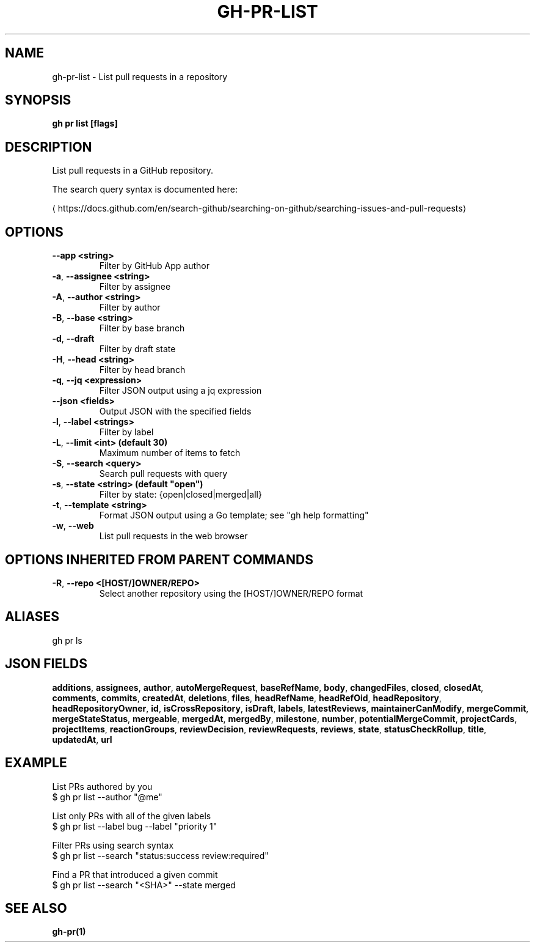 .nh
.TH "GH-PR-LIST" "1" "Jul 2024" "GitHub CLI 2.53.0" "GitHub CLI manual"

.SH NAME
.PP
gh-pr-list - List pull requests in a repository


.SH SYNOPSIS
.PP
\fBgh pr list [flags]\fR


.SH DESCRIPTION
.PP
List pull requests in a GitHub repository.

.PP
The search query syntax is documented here:

\[la]https://docs.github.com/en/search\-github/searching\-on\-github/searching\-issues\-and\-pull\-requests\[ra]


.SH OPTIONS
.TP
\fB--app\fR \fB<string>\fR
Filter by GitHub App author

.TP
\fB-a\fR, \fB--assignee\fR \fB<string>\fR
Filter by assignee

.TP
\fB-A\fR, \fB--author\fR \fB<string>\fR
Filter by author

.TP
\fB-B\fR, \fB--base\fR \fB<string>\fR
Filter by base branch

.TP
\fB-d\fR, \fB--draft\fR
Filter by draft state

.TP
\fB-H\fR, \fB--head\fR \fB<string>\fR
Filter by head branch

.TP
\fB-q\fR, \fB--jq\fR \fB<expression>\fR
Filter JSON output using a jq expression

.TP
\fB--json\fR \fB<fields>\fR
Output JSON with the specified fields

.TP
\fB-l\fR, \fB--label\fR \fB<strings>\fR
Filter by label

.TP
\fB-L\fR, \fB--limit\fR \fB<int> (default 30)\fR
Maximum number of items to fetch

.TP
\fB-S\fR, \fB--search\fR \fB<query>\fR
Search pull requests with query

.TP
\fB-s\fR, \fB--state\fR \fB<string> (default "open")\fR
Filter by state: {open|closed|merged|all}

.TP
\fB-t\fR, \fB--template\fR \fB<string>\fR
Format JSON output using a Go template; see "gh help formatting"

.TP
\fB-w\fR, \fB--web\fR
List pull requests in the web browser


.SH OPTIONS INHERITED FROM PARENT COMMANDS
.TP
\fB-R\fR, \fB--repo\fR \fB<[HOST/]OWNER/REPO>\fR
Select another repository using the [HOST/]OWNER/REPO format


.SH ALIASES
.PP
gh pr ls


.SH JSON FIELDS
.PP
\fBadditions\fR, \fBassignees\fR, \fBauthor\fR, \fBautoMergeRequest\fR, \fBbaseRefName\fR, \fBbody\fR, \fBchangedFiles\fR, \fBclosed\fR, \fBclosedAt\fR, \fBcomments\fR, \fBcommits\fR, \fBcreatedAt\fR, \fBdeletions\fR, \fBfiles\fR, \fBheadRefName\fR, \fBheadRefOid\fR, \fBheadRepository\fR, \fBheadRepositoryOwner\fR, \fBid\fR, \fBisCrossRepository\fR, \fBisDraft\fR, \fBlabels\fR, \fBlatestReviews\fR, \fBmaintainerCanModify\fR, \fBmergeCommit\fR, \fBmergeStateStatus\fR, \fBmergeable\fR, \fBmergedAt\fR, \fBmergedBy\fR, \fBmilestone\fR, \fBnumber\fR, \fBpotentialMergeCommit\fR, \fBprojectCards\fR, \fBprojectItems\fR, \fBreactionGroups\fR, \fBreviewDecision\fR, \fBreviewRequests\fR, \fBreviews\fR, \fBstate\fR, \fBstatusCheckRollup\fR, \fBtitle\fR, \fBupdatedAt\fR, \fBurl\fR


.SH EXAMPLE
.EX
List PRs authored by you
$ gh pr list --author "@me"

List only PRs with all of the given labels
$ gh pr list --label bug --label "priority 1"

Filter PRs using search syntax
$ gh pr list --search "status:success review:required"

Find a PR that introduced a given commit
$ gh pr list --search "<SHA>" --state merged
 	
.EE


.SH SEE ALSO
.PP
\fBgh-pr(1)\fR
